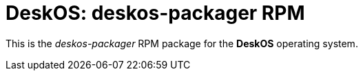 = DeskOS: deskos-packager RPM

This is the _deskos-packager_ RPM package for the *DeskOS* operating system.
